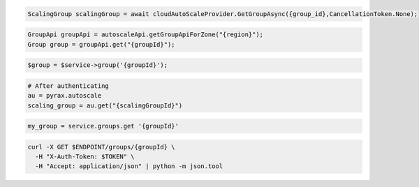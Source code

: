 .. code-block:: csharp

  ScalingGroup scalingGroup = await cloudAutoScaleProvider.GetGroupAsync({group_id},CancellationToken.None);

.. code-block:: java

  GroupApi groupApi = autoscaleApi.getGroupApiForZone("{region}");
  Group group = groupApi.get("{groupId}");

.. code-block:: javascript

.. code-block:: php

  $group = $service->group('{groupId}');

.. code-block:: python

  # After authenticating
  au = pyrax.autoscale
  scaling_group = au.get("{scalingGroupId}")

.. code-block:: ruby

  my_group = service.groups.get '{groupId}'

.. code-block:: sh

  curl -X GET $ENDPOINT/groups/{groupId} \
    -H "X-Auth-Token: $TOKEN" \
    -H "Accept: application/json" | python -m json.tool

